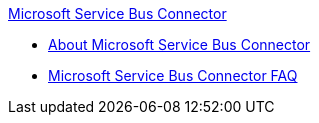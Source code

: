 .xref:index.adoc[Microsoft Service Bus Connector]
* xref:index.adoc[About Microsoft Service Bus Connector]
* xref:microsoft-service-bus-connector-faq.adoc[Microsoft Service Bus Connector FAQ]
